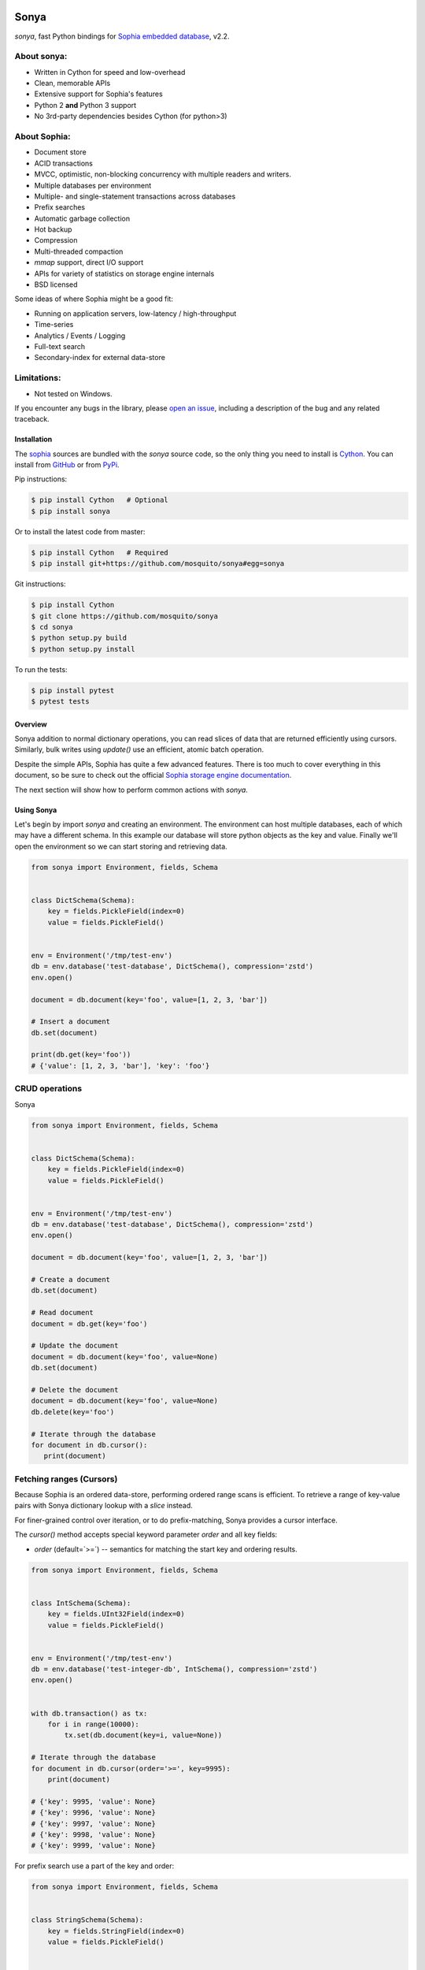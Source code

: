 .. image:: https://api.travis-ci.org/mosquito/sonya.svg?branch=master
   :target: https://travis-ci.org/mosquito/sonya
   :height: 95 px
   :width: 215 px
   :alt: Sophia Library

.. image:: https://img.shields.io/pypi/v/sonya.svg
    :target: https://pypi.python.org/pypi/sonya/
    :alt: Latest Version

.. image:: https://img.shields.io/pypi/wheel/sonya.svg
    :target: https://pypi.python.org/pypi/sonya/

.. image:: https://img.shields.io/pypi/pyversions/sonya.svg
    :target: https://pypi.python.org/pypi/sonya/

.. image:: https://img.shields.io/pypi/l/sonya.svg
    :target: https://pypi.python.org/pypi/sonya/

.. _Sophia embedded database: http://sophia.systems/

Sonya
=====

`sonya`, fast Python bindings for `Sophia embedded database`_, v2.2.


About sonya:
++++++++++++

* Written in Cython for speed and low-overhead
* Clean, memorable APIs
* Extensive support for Sophia's features
* Python 2 **and** Python 3 support
* No 3rd-party dependencies besides Cython (for python>3)


About Sophia:
+++++++++++++

.. image:: http://sophia.systems/logo.png
   :target: http://sophia.systems/
   :alt: Sophia Library


* Document store
* ACID transactions
* MVCC, optimistic, non-blocking concurrency with multiple readers and writers.
* Multiple databases per environment
* Multiple- and single-statement transactions across databases
* Prefix searches
* Automatic garbage collection
* Hot backup
* Compression
* Multi-threaded compaction
* `mmap` support, direct I/O support
* APIs for variety of statistics on storage engine internals
* BSD licensed


Some ideas of where Sophia might be a good fit:

* Running on application servers, low-latency / high-throughput
* Time-series
* Analytics / Events / Logging
* Full-text search
* Secondary-index for external data-store

Limitations:
++++++++++++

.. _open an issue: https://github.com/mosquito/sonya/issues/new

* Not tested on Windows.

If you encounter any bugs in the library, please `open an issue`_,
including a description of the bug and any related traceback.

Installation
------------

.. _sophia: http://sophia.systems
.. _Cython: http://cython.org
.. _GitHub: https://github.com/mosquito/sonya
.. _PyPi: https://pypi.python.org/pypi/sonya/

The sophia_ sources are bundled with the `sonya` source
code, so the only thing you need to install is Cython_.
You can install from GitHub_ or from PyPi_.

Pip instructions:

.. code-block:: bash

    $ pip install Cython   # Optional
    $ pip install sonya


Or to install the latest code from master:

.. code-block:: bash

    $ pip install Cython   # Required
    $ pip install git+https://github.com/mosquito/sonya#egg=sonya


Git instructions:

.. code-block:: bash

    $ pip install Cython
    $ git clone https://github.com/mosquito/sonya
    $ cd sonya
    $ python setup.py build
    $ python setup.py install


To run the tests:

.. code-block:: python

    $ pip install pytest
    $ pytest tests


Overview
--------

.. _Sophia storage engine documentation: http://sophia.systems/v2.2/

Sonya
addition to normal dictionary operations, you can read slices of data that are
returned efficiently using cursors. Similarly, bulk writes using `update()` use
an efficient, atomic batch operation.

Despite the simple APIs, Sophia has quite a few advanced features. There is too
much to cover everything in this document, so be sure to check out the official
`Sophia storage engine documentation`_.

The next section will show how to perform common actions with `sonya`.

Using Sonya
-----------

Let's begin by import `sonya` and creating an environment. The environment
can host multiple databases, each of which may have a different schema. In this
example our database will store python objects as the key and value.
Finally we'll open the environment so we can start storing and retrieving data.

.. code-block:: python

   from sonya import Environment, fields, Schema


   class DictSchema(Schema):
       key = fields.PickleField(index=0)
       value = fields.PickleField()


   env = Environment('/tmp/test-env')
   db = env.database('test-database', DictSchema(), compression='zstd')
   env.open()

   document = db.document(key='foo', value=[1, 2, 3, 'bar'])

   # Insert a document
   db.set(document)

   print(db.get(key='foo'))
   # {'value': [1, 2, 3, 'bar'], 'key': 'foo'}


CRUD operations
+++++++++++++++

Sonya

.. code-block:: python

   from sonya import Environment, fields, Schema


   class DictSchema(Schema):
       key = fields.PickleField(index=0)
       value = fields.PickleField()


   env = Environment('/tmp/test-env')
   db = env.database('test-database', DictSchema(), compression='zstd')
   env.open()

   document = db.document(key='foo', value=[1, 2, 3, 'bar'])

   # Create a document
   db.set(document)

   # Read document
   document = db.get(key='foo')

   # Update the document
   document = db.document(key='foo', value=None)
   db.set(document)

   # Delete the document
   document = db.document(key='foo', value=None)
   db.delete(key='foo')

   # Iterate through the database
   for document in db.cursor():
      print(document)


Fetching ranges (Cursors)
+++++++++++++++++++++++++


Because Sophia is an ordered data-store, performing ordered range scans is
efficient. To retrieve a range of key-value pairs with Sonya
dictionary lookup with a `slice` instead.

For finer-grained control over iteration, or to do prefix-matching, Sonya
provides a cursor interface.

The `cursor()` method accepts special keyword parameter `order` and all
key fields:

* `order` (default=`>=`) -- semantics for matching the start key and ordering
  results.


.. code-block:: python

    from sonya import Environment, fields, Schema


    class IntSchema(Schema):
        key = fields.UInt32Field(index=0)
        value = fields.PickleField()


    env = Environment('/tmp/test-env')
    db = env.database('test-integer-db', IntSchema(), compression='zstd')
    env.open()


    with db.transaction() as tx:
        for i in range(10000):
            tx.set(db.document(key=i, value=None))

    # Iterate through the database
    for document in db.cursor(order='>=', key=9995):
        print(document)

    # {'key': 9995, 'value': None}
    # {'key': 9996, 'value': None}
    # {'key': 9997, 'value': None}
    # {'key': 9998, 'value': None}
    # {'key': 9999, 'value': None}


For prefix search use a part of the key and order:

.. code-block:: python

    from sonya import Environment, fields, Schema


    class StringSchema(Schema):
        key = fields.StringField(index=0)
        value = fields.PickleField()


    env = Environment('/tmp/test-env')
    db = env.database('test-string-db', IntSchema(), compression='zstd')
    env.open()


    with db.transaction() as tx:
        for i in range(10000):
            tx.set(db.document(key=str(i), value=None))

    # Iterate through the database
    for document in db.cursor(order='>=', key='999'):
        print(document)

    # {'value': None, 'key': '999'}
    # {'value': None, 'key': '9990'}
    # {'value': None, 'key': '9991'}
    # {'value': None, 'key': '9992'}
    # {'value': None, 'key': '9993'}
    # {'value': None, 'key': '9994'}
    # {'value': None, 'key': '9995'}
    # {'value': None, 'key': '9996'}
    # {'value': None, 'key': '9997'}
    # {'value': None, 'key': '9998'}
    # {'value': None, 'key': '9999'}



Transactions
++++++++++++

Sophia supports ACID transactions. Even better, a single transaction can cover
operations to multiple databases in a given environment.

Example usage:

.. code-block:: python

    class Users(Schema):
        name = fields.StringField(index=0)
        surname = fields.StringField(index=1)
        age = fields.UInt8Field()


    with users.transaction() as tx:
        tx.set(users.document(name='Jane', surname='Doe', age=19))
        tx.set(users.document(name='John', surname='Doe', age=18))

        # Raises LookupError
        db.get(name='John', surname='Doe')


Multiple transactions are allowed to be open at the same time, but if there are
conflicting changes, an exception will be thrown when attempting to commit the
offending transaction.


Configuring and Administering Sophia
------------------------------------

.. _configuration document: http://sophia.systems/v2.2/conf/sophia.html

Sophia can be configured using special properties on the `Sophia` and
`Database` objects. Refer to the `configuration document`_ for the details
on the  available options, including whether they are read-only, and the
expected data-type.

For example, to query Sophia's status, you can use the `status` property, which
is a readonly setting returning a string:

.. code-block:: python

    >>> print(env['sophia.status'])
    "online"


Other properties can be changed by assigning a new value to the property. For
example, to read and then increase the number of threads used by the scheduler:

.. code-block:: python

    >>> env['scheduler.threads'] = env['scheduler.threads'] + 2
    >>> env.open()
    >>> print(env['scheduler.threads'])
    8
    >>> print(dict(env))
    {'db.test-string-db.stat.cursor_latency': '0 0 0.0', ...}


.. _documentation: http://sophia.systems/v2.2/conf/sophia.html

Refer to the documentation_ for complete lists of settings.
Dotted-paths are translated into underscore-separated attributes.
